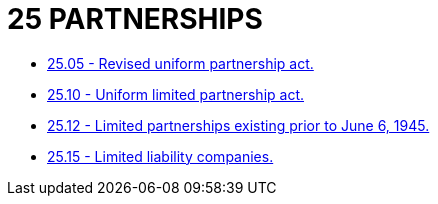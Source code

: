 = 25 PARTNERSHIPS

* link:25.05_revised_uniform_partnership_act.adoc[25.05 - Revised uniform partnership act.]
* link:25.10_uniform_limited_partnership_act.adoc[25.10 - Uniform limited partnership act.]
* link:25.12_limited_partnerships_existing_prior_to_june_6_1945.adoc[25.12 - Limited partnerships existing prior to June 6, 1945.]
* link:25.15_limited_liability_companies.adoc[25.15 - Limited liability companies.]
